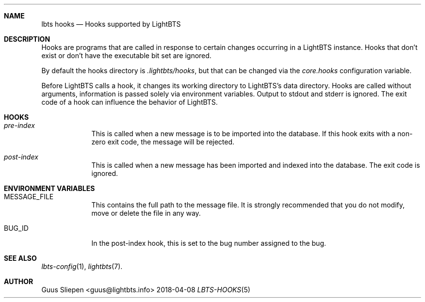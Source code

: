 .Dd 2018-04-08
.Dt LBTS-HOOKS 5
.\" Manual page created by:
.\" Guus Sliepen <guus@lightbts.info>
.Sh NAME
.Nm lbts hooks
.Nd Hooks supported by LightBTS
.Sh DESCRIPTION
Hooks are programs that are called in response to certain changes occurring in a LightBTS instance.
Hooks that don't exist or don't have the executable bit set are ignored.
.Pp
By default the hooks directory is
.Pa .lightbts/hooks ,
but that can be changed via the
.Va core.hooks
configuration variable.
.Pp
Before LightBTS calls a hook, it changes its working directory to LightBTS's data directory.
Hooks are called without arguments, information is passed solely via environment variables.
Output to stdout and stderr is ignored.
The exit code of a hook can influence the behavior of LightBTS.
.Sh HOOKS
.Bl -tag -width -indent
.It Pa pre-index
This is called when a new message is to be imported into the database.
If this hook exits with a non-zero exit code, the message will be rejected.
.It Pa post-index
This is called when a new message has been imported and indexed into the database.
The exit code is ignored.
.Sh ENVIRONMENT VARIABLES
.Bl -tag -width -indent
.It Ev MESSAGE_FILE
This contains the full path to the message file.
It is strongly recommended that you do not modify, move or delete the file in any way.
.It Ev BUG_ID
In the post-index hook, this is set to the bug number assigned to the bug.
.El
.Sh SEE ALSO
.Xr lbts-config 1 ,
.Xr lightbts 7 .
.Sh AUTHOR
.An "Guus Sliepen" Aq guus@lightbts.info

